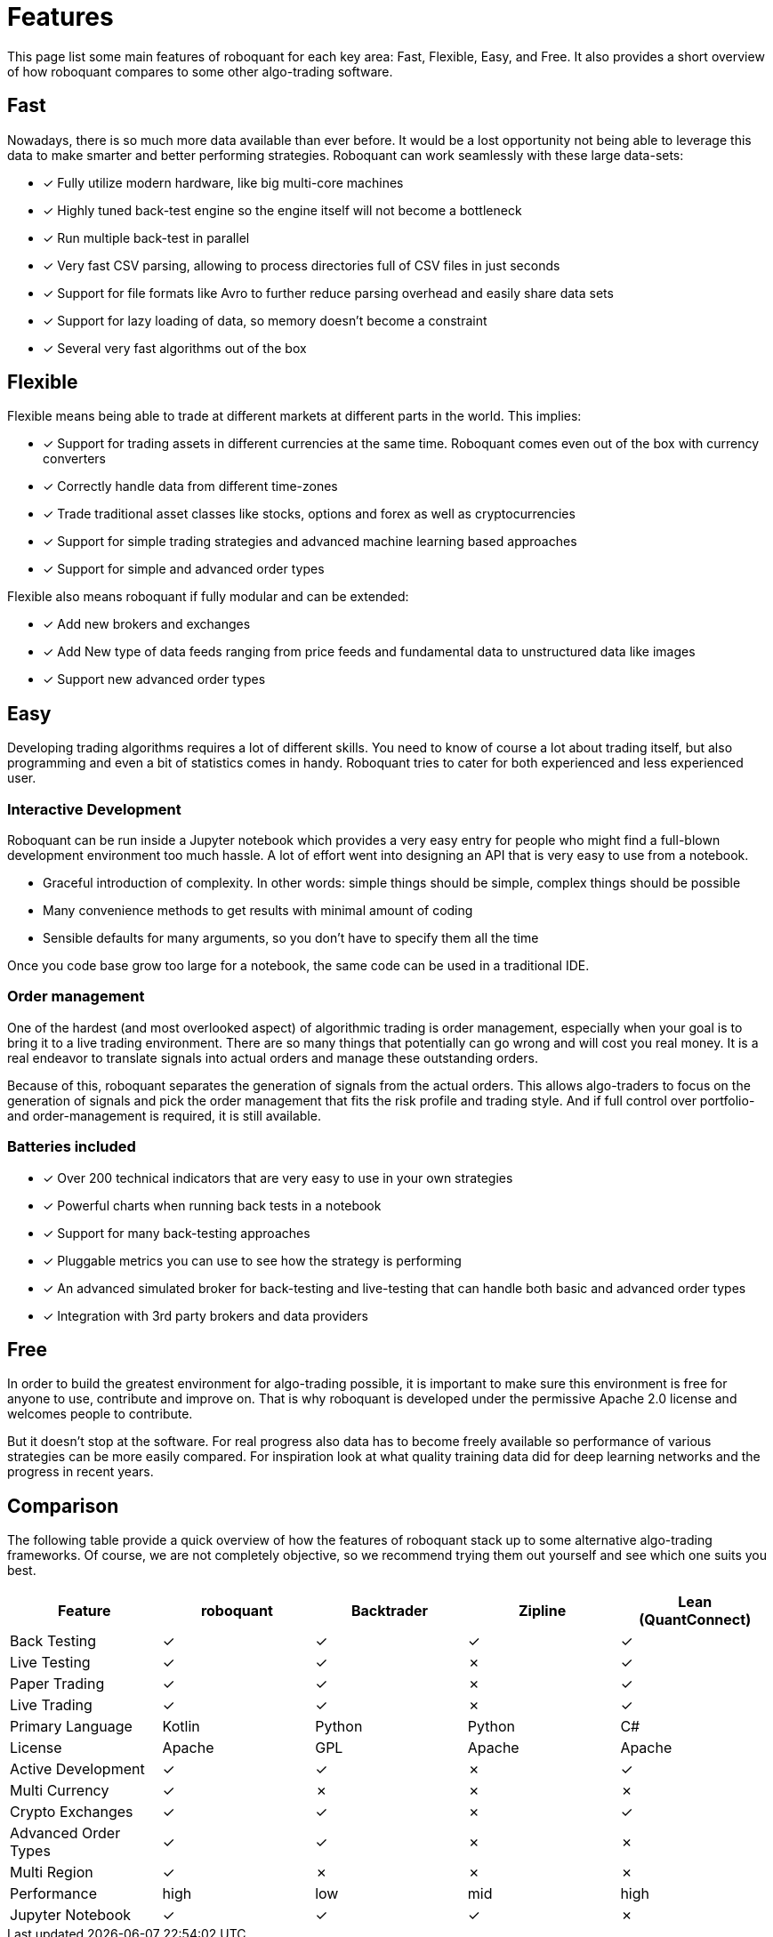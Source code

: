 = Features
:jbake-type: doc
:icons: font
:jbake-date: 2020-01-15

This page list some main features of roboquant for each key area: Fast, Flexible, Easy, and Free.
It also provides a short overview of how roboquant compares to some other algo-trading software.

== Fast
Nowadays, there is so much more data available than ever before. It would be a lost opportunity not being able to leverage this data to make smarter and better performing strategies. Roboquant can work seamlessly with these large data-sets:

* [x] Fully utilize modern hardware, like big multi-core machines
* [x] Highly tuned back-test engine so the engine itself will not become a bottleneck
* [x] Run multiple back-test in parallel
* [x] Very fast CSV parsing, allowing to process directories full of CSV files in just seconds
* [x] Support for file formats like Avro to further reduce parsing overhead and easily share data sets
* [x] Support for lazy loading of data, so memory doesn't become a constraint
* [x] Several very fast algorithms out of the box

== Flexible
Flexible means being able to trade at different markets at different parts in the world. This implies:

* [x] Support for trading assets in different currencies at the same time. Roboquant comes even out of the box with currency converters
* [x] Correctly handle data from different time-zones
* [x] Trade traditional asset classes like stocks, options and forex as well as cryptocurrencies
* [x] Support for simple trading strategies and advanced machine learning based approaches
* [x] Support for simple and advanced order types

Flexible also means roboquant if fully modular and can be extended:

* [x] Add new brokers and exchanges
* [x] Add New type of data feeds ranging from price feeds and fundamental data to unstructured data like images
* [x] Support new advanced order types

== Easy
Developing trading algorithms requires a lot of different skills. You need to know of course a lot about trading itself, but also programming and even a bit of statistics comes in handy. Roboquant tries to cater for both experienced and less experienced user.

=== Interactive Development
Roboquant can be run inside a Jupyter notebook which provides a very easy entry for people who might find a full-blown development environment too much hassle. A lot of effort went into designing an API that is very easy to use from a
notebook. 

* Graceful introduction of complexity. In other words: simple things should be simple, complex things should be possible
* Many convenience methods to get results with minimal amount of coding
* Sensible defaults for many arguments, so you don't have to specify them all the time

Once you code base grow too large for a notebook, the same code can be used in a traditional IDE.

=== Order management
One of the hardest (and most overlooked aspect) of algorithmic trading is order management, especially when your goal is to bring it to a live trading environment. There are so many things that potentially can go wrong and will cost you real money. It is a real endeavor to translate signals into actual orders and manage these outstanding orders.

Because of this, roboquant separates the generation of signals from the actual orders. This allows algo-traders to focus on the generation of signals and pick the order management that fits the risk profile and trading style. And if full control over portfolio- and order-management is required, it is still available.

=== Batteries included
* [x] Over 200 technical indicators that are very easy to use in your own strategies
* [x] Powerful charts when running back tests in a notebook
* [x] Support for many back-testing approaches
* [x] Pluggable metrics you can use to see how the strategy is performing
* [x] An advanced simulated broker for back-testing and live-testing that can handle both basic and advanced order types
* [x] Integration with 3rd party brokers and data providers

== Free
In order to build the greatest environment for algo-trading possible, it is important to make sure this environment is free for anyone to use, contribute and improve on. That is why roboquant is developed under the permissive Apache 2.0 license and welcomes people to contribute.

But it doesn't stop at the software. For real progress also data has to become freely available so performance of various strategies can be more easily compared. For inspiration look at what quality training data did for deep learning networks and the progress in recent years.

== Comparison
The following table provide a quick overview of how the features of roboquant stack up to some alternative algo-trading frameworks. Of course, we are not completely objective, so we recommend trying them out yourself and see which one suits you best.

[frame=ends]
[.table]
|===
|Feature |roboquant |Backtrader | Zipline| Lean (QuantConnect)

|Back Testing|&check;| &check;|  &check;| &check;
|Live Testing|&check;| &check;|  &cross;| &check;
|Paper Trading|&check;| &check;| &cross;| &check;
|Live Trading| &check;| &check;| &cross;| &check;
|Primary Language| Kotlin| Python| Python| C#
|License| Apache| GPL| Apache| Apache
|Active Development|&check;| &check;| &cross;| &check;
|Multi Currency| &check;|  &cross;| &cross;| &cross;
|Crypto Exchanges| &check;|  &check;| &cross;| &check;
|Advanced Order Types| &check;| &check;| &cross;| &cross;
|Multi Region| &check;|  &cross;| &cross;| &cross;
|Performance| high| low| mid| high
|Jupyter Notebook| &check;|  &check;| &check;| &cross;
|===
